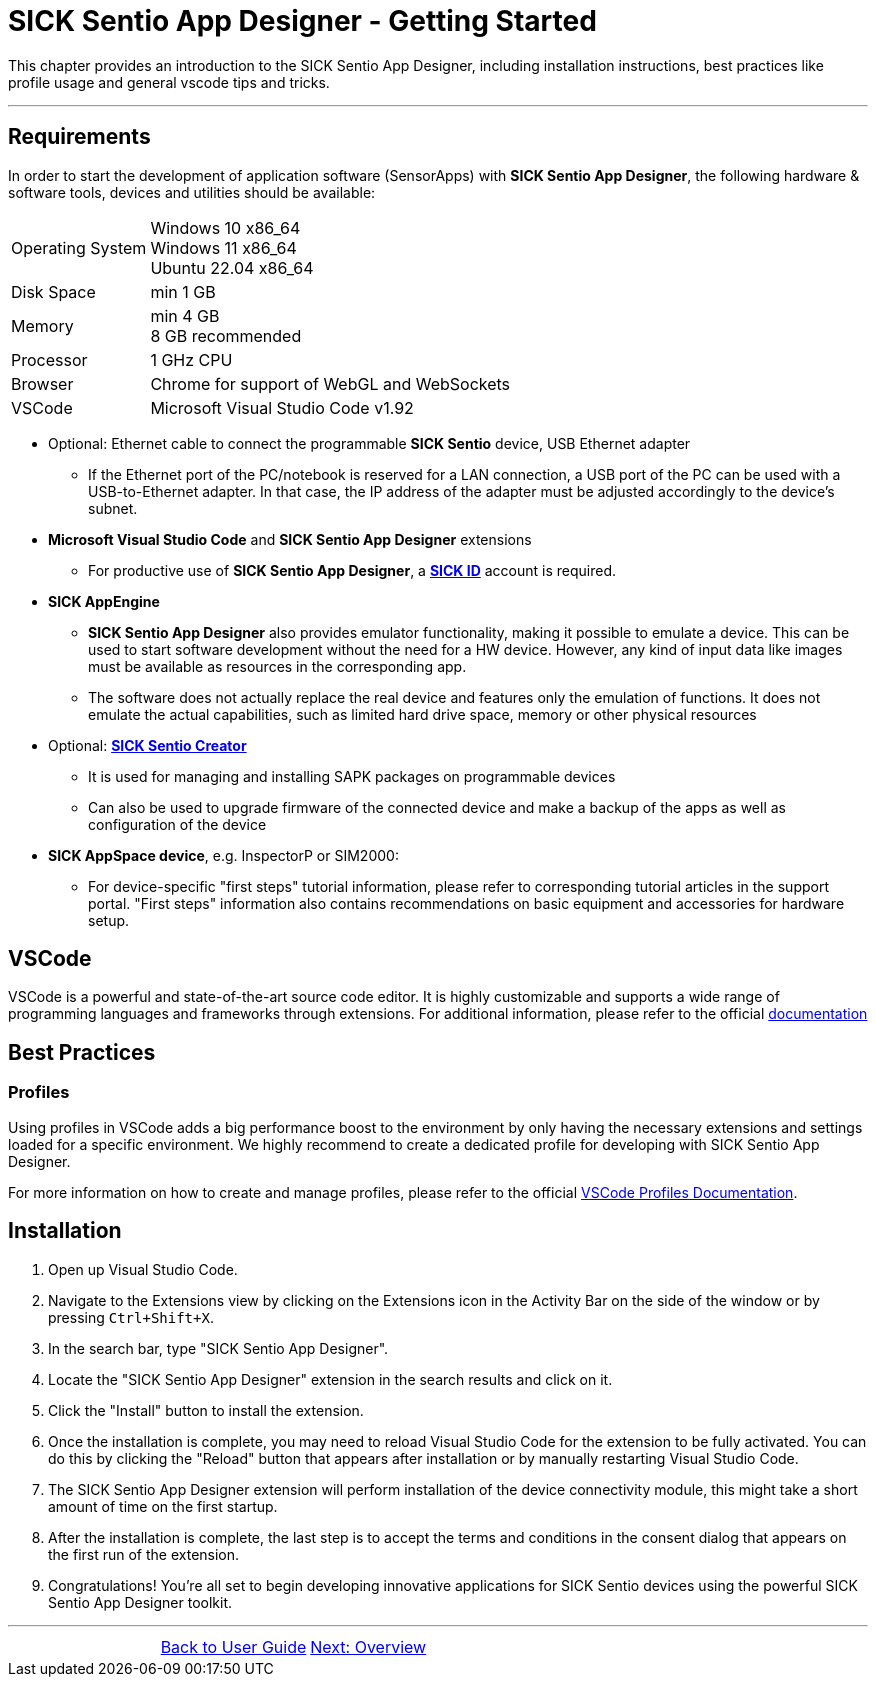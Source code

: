 = SICK Sentio App Designer - Getting Started

This chapter provides an introduction to the SICK Sentio App Designer, including installation instructions,
best practices like profile usage and general vscode tips and tricks.

---

== Requirements
In order to start the development of application software (SensorApps) with *SICK Sentio App Designer*, the following hardware & software tools, devices and utilities should be available:

[cols="1,3"]
|===
|Operating System|Windows 10 x86_64 +
Windows 11 x86_64 +
Ubuntu 22.04 x86_64
|Disk Space|min 1 GB
|Memory|min 4 GB +
8 GB recommended
|Processor|1 GHz CPU
|Browser|Chrome for support of WebGL and WebSockets
|VSCode|Microsoft Visual Studio Code v1.92
|===

* Optional: Ethernet cable to connect the programmable *SICK Sentio* device, USB Ethernet adapter
** If the Ethernet port of the PC/notebook is reserved for a LAN connection, a USB port of the PC can be used with a USB-to-Ethernet adapter. In that case, the IP address of the adapter must be adjusted accordingly to the device's subnet.

* *Microsoft Visual Studio Code* and *SICK Sentio App Designer* extensions
** For productive use of *SICK Sentio App Designer*, a https://id.sick.com/[*SICK ID*] account is required.

* *SICK AppEngine*
** *SICK Sentio App Designer* also provides emulator functionality, making it possible to emulate a device. This can be used to start software development without the need for a HW device. However, any kind of input data like images must be available as resources in the corresponding app.
** The software does not actually replace the real device and features only the emulation of functions. It does not emulate the actual capabilities, such as limited hard drive space, memory or other physical resources

* Optional: https://www.sick.com/de/de/produkte/digitale-dienste-und-software/software/sentio-creator/p/p686849[*SICK Sentio Creator*]
** It is used for managing and installing SAPK packages on programmable devices
** Can also be used to upgrade firmware of the connected device and make a backup of the apps as well as configuration of the device

* *SICK AppSpace device*, e.g. InspectorP or SIM2000:
** For device-specific "first steps" tutorial information, please refer to corresponding tutorial articles in the support portal. "First steps" information also contains recommendations on basic equipment and accessories for hardware setup.

== VSCode
VSCode is a powerful and state-of-the-art source code editor. It is highly customizable and supports a wide range of programming languages and frameworks through extensions.
    For additional information, please refer to the official https://code.visualstudio.com/docs[documentation]
// Add some general VSCode documentation here...

== Best Practices
=== Profiles
Using profiles in VSCode adds a big performance boost to the environment by only having the necessary extensions and settings loaded for a specific environment.
We highly recommend to create a dedicated profile for developing with SICK Sentio App Designer.


For more information on how to create and manage profiles, please refer to the official https://code.visualstudio.com/docs/editor/profiles[VSCode Profiles Documentation].

== Installation
1. Open up Visual Studio Code.
2. Navigate to the Extensions view by clicking on the Extensions icon in the Activity Bar on the side of the window or by pressing `Ctrl+Shift+X`.
3. In the search bar, type "SICK Sentio App Designer".
4. Locate the "SICK Sentio App Designer" extension in the search results and click on it.
5. Click the "Install" button to install the extension.
6. Once the installation is complete, you may need to reload Visual Studio Code for the extension to be fully activated. You can do this by clicking the "Reload" button that appears after installation or by manually restarting Visual Studio Code.
7. The SICK Sentio App Designer extension will perform installation of the device connectivity module, this might take a short amount of time on the first startup.
8. After the installation is complete, the last step is to accept the terms and conditions in the consent dialog that appears on the first run of the extension.
9. Congratulations! You're all set to begin developing innovative applications for SICK Sentio devices using the powerful SICK Sentio App Designer toolkit.
//TODO: Add screenshot of consent dialog
//footer: navigation

---

[cols="<,^,>", frame=none, grid=none]
|===
||
xref:../User-Guide.adoc[Back to User Guide]|
xref:../Chapter_2-Overview/Overview.adoc[Next: Overview]
|===